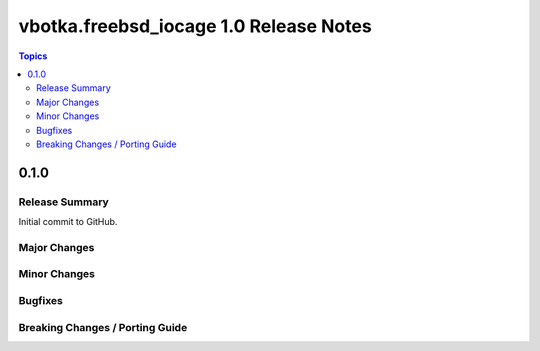 =======================================
vbotka.freebsd_iocage 1.0 Release Notes
=======================================

.. contents:: Topics


0.1.0
=====

Release Summary
---------------

Initial commit to GitHub.

Major Changes
-------------

Minor Changes
-------------

Bugfixes
--------

Breaking Changes / Porting Guide
--------------------------------
